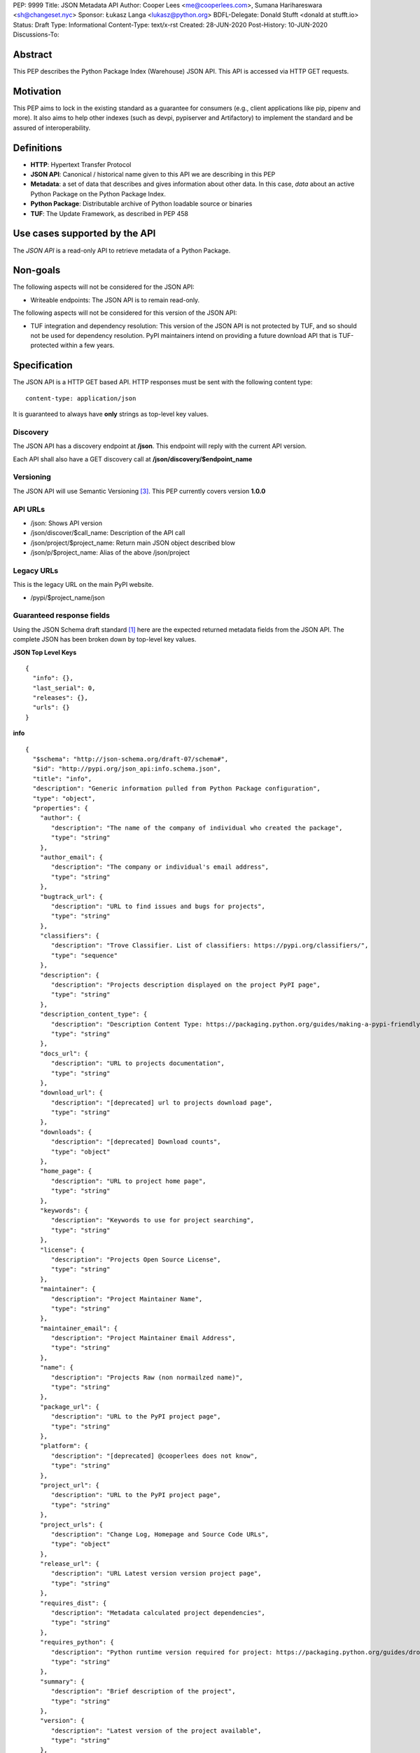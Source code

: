 PEP: 9999
Title: JSON Metadata API
Author: Cooper Lees <me@cooperlees.com>, Sumana Harihareswara <sh@changeset.nyc>
Sponsor: Łukasz Langa <lukasz@python.org>
BDFL-Delegate: Donald Stufft <donald at stufft.io>
Status: Draft
Type: Informational
Content-Type: text/x-rst
Created: 28-JUN-2020
Post-History: 10-JUN-2020
Discussions-To:


Abstract
========

This PEP describes the Python Package Index (Warehouse) JSON API.
This API is accessed via HTTP GET requests.

Motivation
==========

This PEP aims to lock in the existing standard as a guarantee for consumers
(e.g., client applications like pip, pipenv and more). It also aims to help other
indexes (such as devpi, pypiserver and Artifactory) to implement the standard and be
assured of interoperability.

Definitions
===========

* **HTTP**: Hypertext Transfer Protocol
* **JSON API**: Canonical / historical name given to this API we are describing in this PEP
* **Metadata**: a set of data that describes and gives information about other data.
  In this case, *data* about an active Python Package on the Python Package Index.
* **Python Package**: Distributable archive of Python loadable source or binaries
* **TUF**: The Update Framework, as described in PEP 458


Use cases supported by the API
==============================

The *JSON API* is a read-only API to retrieve metadata of a Python Package.

Non-goals
=========

The following aspects will not be considered for the JSON API:

* Writeable endpoints: The JSON API is to remain read-only.

The following aspects will not be considered for this version of the JSON API:

* TUF integration and dependency resolution: This version of the JSON API is not
  protected by TUF, and so should not be used for dependency resolution. PyPI
  maintainers intend on providing a future download API that is TUF-protected
  within a few years.

Specification
=============

The JSON API is a HTTP GET based API. HTTP responses must be sent with the following content type:

::

   content-type: application/json

It is guaranteed to always have **only** strings as top-level key values.

Discovery
---------

The JSON API has a discovery endpoint at **/json**.
This endpoint will reply with the current API version.

Each API shall also have a GET discovery call at **/json/discovery/$endpoint_name**

Versioning
----------

The JSON API will use Semantic Versioning [3]_. This PEP currently covers version **1.0.0**

API URLs
--------

* /json: Shows API version
* /json/discover/$call_name: Description of the API call
* /json/project/$project_name: Return main JSON object described blow
* /json/p/$project_name: Alias of the above /json/project

Legacy URLs
-----------

This is the legacy URL on the main PyPI website.

* /pypi/$project_name/json

Guaranteed response fields
--------------------------

Using the JSON Schema draft standard [1]_ here are the expected returned metadata fields from the
JSON API. The complete JSON has been broken down by top-level key values.

**JSON Top Level Keys**

::

  {
    "info": {},
    "last_serial": 0,
    "releases": {},
    "urls": {}
  }

**info**

::

  {
    "$schema": "http://json-schema.org/draft-07/schema#",
    "$id": "http://pypi.org/json_api:info.schema.json",
    "title": "info",
    "description": "Generic information pulled from Python Package configuration",
    "type": "object",
    "properties": {
      "author": {
         "description": "The name of the company of individual who created the package",
         "type": "string"
      },
      "author_email": {
         "description": "The company or individual's email address",
         "type": "string"
      },
      "bugtrack_url": {
         "description": "URL to find issues and bugs for projects",
         "type": "string"
      },
      "classifiers": {
         "description": "Trove Classifier. List of classifiers: https://pypi.org/classifiers/",
         "type": "sequence"
      },
      "description": {
         "description": "Projects description displayed on the project PyPI page",
         "type": "string"
      },
      "description_content_type": {
         "description": "Description Content Type: https://packaging.python.org/guides/making-a-pypi-friendly-readme/",
         "type": "string"
      },
      "docs_url": {
         "description": "URL to projects documentation",
         "type": "string"
      },
      "download_url": {
         "description": "[deprecated] url to projects download page",
         "type": "string"
      },
      "downloads": {
         "description": "[deprecated] Download counts",
         "type": "object"
      },
      "home_page": {
         "description": "URL to project home page",
         "type": "string"
      },
      "keywords": {
         "description": "Keywords to use for project searching",
         "type": "string"
      },
      "license": {
         "description": "Projects Open Source License",
         "type": "string"
      },
      "maintainer": {
         "description": "Project Maintainer Name",
         "type": "string"
      },
      "maintainer_email": {
         "description": "Project Maintainer Email Address",
         "type": "string"
      },
      "name": {
         "description": "Projects Raw (non normailzed name)",
         "type": "string"
      },
      "package_url": {
         "description": "URL to the PyPI project page",
         "type": "string"
      },
      "platform": {
         "description": "[deprecated] @cooperlees does not know",
         "type": "string"
      },
      "project_url": {
         "description": "URL to the PyPI project page",
         "type": "string"
      },
      "project_urls": {
         "description": "Change Log, Homepage and Source Code URLs",
         "type": "object"
      },
      "release_url": {
         "description": "URL Latest version version project page",
         "type": "string"
      },
      "requires_dist": {
         "description": "Metadata calculated project dependencies",
         "type": "string"
      },
      "requires_python": {
         "description": "Python runtime version required for project: https://packaging.python.org/guides/dropping-older-python-versions/",
         "type": "string"
      },
      "summary": {
         "description": "Brief description of the project",
         "type": "string"
      },
      "version": {
         "description": "Latest version of the project available",
         "type": "string"
      },
      "yanked": {
         "description": "If the latest version has been yanked: PEP 592",
         "type": "boolean"
      },
      "yanked_reason": {
         "description": "Reason for applying PEP 592 version yank",
         "type": "string"
      },
    },
    "required": [
      "author",
      "author_email",
      "license",
      "name",
      "project_url",
      "version",
    ]
  }

**last_serial**

::

  {
    "$schema": "http://json-schema.org/draft-07/schema#",
    "$id": "http://pypi.org/json_api:last_serial.schema.json",
    "title": "last_serial",
    "description": "Internal PyPI serial indicating last modification",
    "type": "int"
  }

**releases**

Each release falls under a sequence of release files under the release version key string.
For example:

::

  {
    "X.X.X": [{}, {}]
  }

**release file**

::

  {
    "$schema": "http://json-schema.org/draft-07/schema#",
    "$id": "http://pypi.org/json_api:releases.schema.json",
    "title": "releases",
    "description": "Per release (each version)",
    "type": "object",
    "properties": {
      "common_text": {
         "description": "Misc package metadata",
         "type": "string"
      },
      "digests": {
         "description": "The company or individual's email address",
         "type": "object"
         "properties": {
            "md5": {
               "description": "The MD5 checksum of the release file",
               "type": "string"
            },
            "sha256": {
               "description": "The SHA256 checksum of the release file",
               "type": "string"
            }
         }
      },
      "downloads": {
         "description": "[deprecated] Count of release downloads",
         "type": "int"
      },
      "filename": {
         "description": "Release full filename (including extension)",
         "type": "string"
      },
      "has_sig": {
         "description": "@cooperlees is not sure - TUF?",
         "type": "string"
      },
      "md5_digest": {
         "description": "[deprecated] Legacy MD5 digest of release file",
         "type": "string"
      },
      "packagetype": {
         "description": "Release file type - e.g. sdist / wheel",
         "type": "string"
      },
      "python_version": {
         "description": "Python runtime version release file is for or source",
         "type": "string"
      },
      "requires_python": {
         "description": "Release's python required",
         "type": "string"
      },
      "size": {
         "description": "File size in bytes",
         "type": "int"
      },
      "upload_time": {
         "description": "Timestamp of when release file was uploaded",
         "type": "string"
      },
      "upload_time_iso_8601": {
         "description": "ISO 8601 timestamp of when release file was uploaded",
         "type": "string"
      },
      "url": {
         "description": "URL to use to download release file",
         "type": "string"
      },
      "yanked": {
         "description": "Is release file PEP 592 yanked",
         "type": "boolean"
      },
      "yanked_reason": {
         "description": "PEP 592 reason for yanking release file",
         "type": "string"
      }
    },
    "required": [
      "digests",
      "filename",
      "pacakgetype",
      "python_version",
      "size",
      "upload_time",
      "upload_time_iso_8601",
      "url",
      "yanked",
      "yanked_reason",
    ]
  }

**urls**

Identical to releases, but for the latest release on the Python Package Index.


Deprecated response fields
--------------------------

The Python Package Index returns the following keys today, but they are not guaranteed
to be accurate, and are deprecated. Please feel free to leave these keys out of your
implementation.

**"info":**

* "downloads": This key and all children have been deprecated in favor of having clients
  use Google BigQuery data.

**"releases" / "urls":**

* "downloads": This key and all children have been deprecated in favor of having clients
  use Google BigQuery data.


Dealing with errors
-------------------

Client errors today are all handled via HTTP response codes. The following is returned:

* 301: When a JSON URL has a trailing / the server should redirect to
  a URL removing the tailing / removed
* 404: When a projects does not exist
* 500: When an internal code logic or database error occurs


Capitalization, case-sensitivity, and normalization
---------------------------------------------------

The JSON API normalizes package names as per PEP 503 [2]_.

References
==========

.. [1] JSON Schema https://json-schema.org/
.. [2] PEP 503 https://www.python.org/dev/peps/pep-0503/
.. [3] Semantic Versioning https://semver.org/


Acknowledgments
===============

* GitHub issue requesting PEP - https://github.com/pypa/packaging-problems/issues/367
* devpi issue requesting JSON API Support - https://github.com/devpi/devpi/issues/801

Copyright
=========

This document has been placed in the public domain.



..
   Local Variables:
   mode: indented-text
   indent-tabs-mode: nil
   sentence-end-double-space: t
   fill-column: 70
   coding: utf-8
   End:
